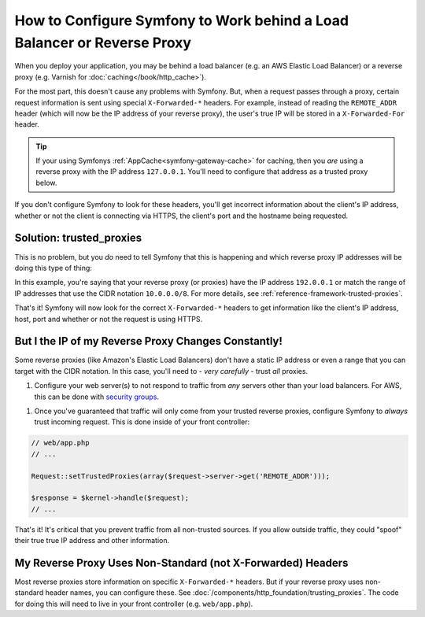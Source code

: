 How to Configure Symfony to Work behind a Load Balancer or Reverse Proxy
========================================================================

When you deploy your application, you may be behind a load balancer (e.g.
an AWS Elastic Load Balancer) or a reverse proxy (e.g. Varnish for
:doc:`caching</book/http_cache>`).

For the most part, this doesn't cause any problems with Symfony. But, when
a request passes through a proxy, certain request information is sent using
special ``X-Forwarded-*`` headers. For example, instead of reading the ``REMOTE_ADDR``
header (which will now be the IP address of your reverse proxy), the user's
true IP will be stored in a ``X-Forwarded-For`` header.

.. tip::

    If your using Symfonys :ref:`AppCache<symfony-gateway-cache>` for caching,
    then you *are* using a reverse proxy with the IP address ``127.0.0.1``.
    You'll need to configure that address as a trusted proxy below.

If you don't configure Symfony to look for these headers, you'll get incorrect
information about the client's IP address, whether or not the client is connecting
via HTTPS, the client's port and the hostname being requested.

Solution: trusted_proxies
-------------------------

This is no problem, but you *do* need to tell Symfony that this is happening
and which reverse proxy IP addresses will be doing this type of thing:

.. configuration-block::

    .. code-block:: yaml

        # app/config/config.yml
        # ...
        framework:
            trusted_proxies:  [192.0.0.1, 10.0.0.0/8]

    .. code-block:: xml

        <!-- app/config/config.xyml -->
        <framework:config trusted-proxies="192.0.0.1, 10.0.0.0/8">
            <!-- ... -->
        </framework>

    .. code-block:: php

        // app/config/config.php
        $container->loadFromExtension('framework', array(
            'trusted_proxies' => array('192.0.0.1', '10.0.0.0/8'),
        ));

In this example, you're saying that your reverse proxy (or proxies) have
the IP address ``192.0.0.1`` or match the range of IP addresses that use
the CIDR notation ``10.0.0.0/8``. For more details, see :ref:`reference-framework-trusted-proxies`.

That's it! Symfony will now look for the correct ``X-Forwarded-*`` headers
to get information like the client's IP address, host, port and whether or
not the request is using HTTPS.

But I the IP of my Reverse Proxy Changes Constantly!
----------------------------------------------------

Some reverse proxies (like Amazon's Elastic Load Balancers) don't have a
static IP address or even a range that you can target with the CIDR notation.
In this case, you'll need to - *very carefully* - trust *all* proxies.

1. Configure your web server(s) to not respond to traffic from *any* servers
   other than your load balancers. For AWS, this can be done with `security groups`_.

1. Once you've guaranteed that traffic will only come from your trusted reverse
   proxies, configure Symfony to *always* trust incoming request. This is
   done inside of your front controller:

.. code-block:: php

    // web/app.php
    // ...

    Request::setTrustedProxies(array($request->server->get('REMOTE_ADDR')));

    $response = $kernel->handle($request);
    // ...

That's it! It's critical that you prevent traffic from all non-trusted sources.
If you allow outside traffic, they could "spoof" their true true IP address
and other information.

My Reverse Proxy Uses Non-Standard (not X-Forwarded) Headers
------------------------------------------------------------

Most reverse proxies store information on specific ``X-Forwarded-*`` headers.
But if your reverse proxy uses non-standard header names, you can configure
these. See :doc:`/components/http_foundation/trusting_proxies`. The code
for doing this will need to live in your front controller (e.g. ``web/app.php``).

.. _`security groups`: http://docs.aws.amazon.com/ElasticLoadBalancing/latest/DeveloperGuide/using-elb-security-groups.html
